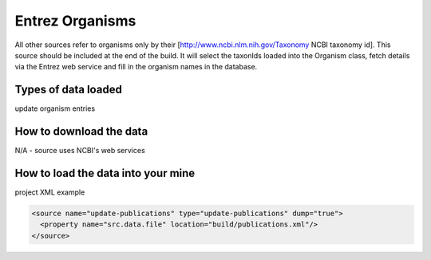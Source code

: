 Entrez Organisms
================================

All other sources refer to organisms only by their [http://www.ncbi.nlm.nih.gov/Taxonomy NCBI taxonomy id].  This source should be included at the end of the build.  It will select the taxonIds loaded into the Organism class, fetch details via the Entrez web service and fill in the organism names in the database.

Types of data loaded
--------------------

update organism entries

How to download the data 
---------------------------

N/A - source uses NCBI's web services

How to load the data into your mine
--------------------------------------

project XML example

.. code-block:: xml

    <source name="update-publications" type="update-publications" dump="true">
      <property name="src.data.file" location="build/publications.xml"/>
    </source>
